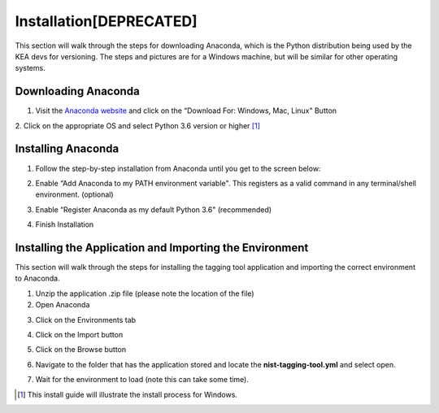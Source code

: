 
Installation[DEPRECATED]
------------

This section will walk through the steps for downloading Anaconda, which
is the Python distribution being used by the KEA devs for versioning. The
steps and pictures are for a Windows machine, but will be similar for
other operating systems.


Downloading Anaconda
~~~~~~~~~~~~~~~~~~~~
1. Visit the `Anaconda website <https://www.anaconda.com/download/>`__
   and click on the “Download For: Windows, Mac, Linux" Button

|image1|

2. Click on the appropriate OS and select Python 3.6 version or higher
[1]_

|image2|

Installing Anaconda
~~~~~~~~~~~~~~~~~~~
1. Follow the step-by-step installation from Anaconda until you get to
   the screen below:

|image3|

2. Enable “Add Anaconda to my PATH environment variable". This registers
   as a valid command in any terminal/shell environment. (optional)

|image4|

3. Enable “Register Anaconda as my default Python 3.6" (recommended)

|image5|

4. Finish Installation


Installing the Application and Importing the Environment
~~~~~~~~~~~~~~~~~~~~~~~~~~~~~~~~~~~~~~~~~~~~~~~~~~~~~~~~
This section will walk through the steps for installing the tagging tool
application and importing the correct environment to Anaconda.

1. Unzip the application .zip file (please note the location of the
   file)

2. Open Anaconda

|image6|

3. Click on the Environments tab

|image7|

4. Click on the Import button

|image8|

5. Click on the Browse button

|image9|

6. Navigate to the folder that has the application stored and locate the
   **nist-tagging-tool.yml** and select open.

|image10|

7. Wait for the environment to load (note this can take some time).



.. [1]
   This install guide will illustrate the install process for Windows.

.. |image1| image:: images/Graphic2.png
.. |image2| image:: images/Graphic4_v2.png
.. |image3| image:: images/Graphic15_v2.png
.. |image4| image:: images/Graphic16_v2.png
.. |image5| image:: images/Graphic17_v2.png
.. |image6| image:: images/Graphic19.png
.. |image7| image:: images/Graphic20_v2.png
.. |image8| image:: images/Graphic22_v2.png
.. |image9| image:: images/Graphic24_v2.png
.. |image10| image:: images/Graphic26_v2.png